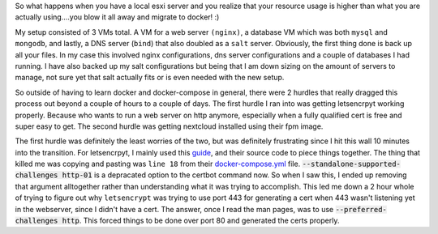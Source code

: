 .. title: Move all the things to Docker
.. slug: move-all-the-things-to-docker
.. date: 2017-07-11 22:02:12 UTC-04:00
.. tags: docker esxi vm
.. category: docker, virtualization
.. link: 
.. description: 
.. type: text

So what happens when you have a local esxi server and you realize that your resource usage is higher than what you are actually using....you blow it all away and migrate to docker! :)

My setup consisted of 3 VMs total. A VM for a web server ``(nginx)``, a database VM which was both ``mysql`` and ``mongodb``, and lastly, a DNS server (``bind``) that also doubled as a ``salt`` server. Obviously, the first thing done is back up all your files. In my case this involved nginx configurations, dns server configurations and a couple of databases I had running. I have also backed up my salt configurations but being that I am down sizing on the amount of servers to manage, not sure yet that salt actually fits or is even needed with the new setup.

So outside of having to learn docker and docker-compose in general, there were 2 hurdles that really dragged this process out beyond a couple of hours to a couple of days. The first hurdle I ran into was getting letsencrpyt working properly. Because who wants to run a web server on http anymore, especially when a fully qualified cert is free and super easy to get. The second hurdle was getting nextcloud installed using their fpm image.

The first hurdle was definitely the least worries of the two, but was definitely frustrating since I hit this wall 10 minutes into the transition. For letsencrpyt, I mainly used this guide_, and their source code to piece things together. The thing that killed me was copying and pasting was ``line 18`` from their docker-compose.yml_ file. :code:`--standalone-supported-challenges http-01` is a depracated option to the certbot command now. So when I saw this, I ended up removing that argument alltogether rather than understanding what it was trying to accomplish. This led me down a 2 hour whole of trying to figure out why ``letsencrypt`` was trying to use port 443 for generating a cert when 443 wasn't listening yet in the webserver, since I didn't have a cert. The answer, once I read the man pages, was to use :code:`--preferred-challenges http`. This forced things to be done over port 80 and generated the certs properly.

.. _guide: https://bitbucket.org/automationlogic/le-docker-compose.git

.. _docker-compose.yml: https://bitbucket.org/automationlogic/le-docker-compose/src/2f1b37b842e3ed9aaa6aef645f7e0f6782308c1d/docker-compose.yml?at=master&fileviewer=file-view-default#docker-compose.yml-18